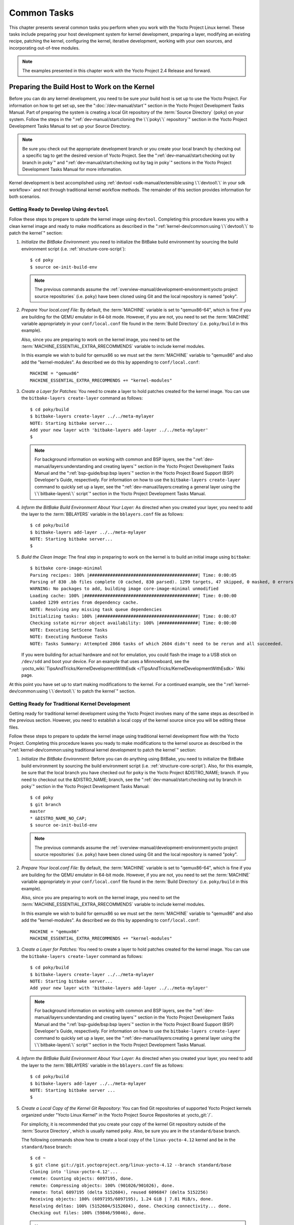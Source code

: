 .. SPDX-License-Identifier: CC-BY-SA-2.0-UK

************
Common Tasks
************

This chapter presents several common tasks you perform when you work
with the Yocto Project Linux kernel. These tasks include preparing your
host development system for kernel development, preparing a layer,
modifying an existing recipe, patching the kernel, configuring the
kernel, iterative development, working with your own sources, and
incorporating out-of-tree modules.

.. note::

   The examples presented in this chapter work with the Yocto Project
   2.4 Release and forward.

Preparing the Build Host to Work on the Kernel
==============================================

Before you can do any kernel development, you need to be sure your build
host is set up to use the Yocto Project. For information on how to get
set up, see the ":doc:`/dev-manual/start`" section in
the Yocto Project Development Tasks Manual. Part of preparing the system
is creating a local Git repository of the
:term:`Source Directory` (``poky``) on your system. Follow the steps in the
":ref:`dev-manual/start:cloning the \`\`poky\`\` repository`"
section in the Yocto Project Development Tasks Manual to set up your
Source Directory.

.. note::

   Be sure you check out the appropriate development branch or you
   create your local branch by checking out a specific tag to get the
   desired version of Yocto Project. See the
   ":ref:`dev-manual/start:checking out by branch in poky`" and
   ":ref:`dev-manual/start:checking out by tag in poky`"
   sections in the Yocto Project Development Tasks Manual for more information.

Kernel development is best accomplished using
:ref:`devtool <sdk-manual/extensible:using \`\`devtool\`\` in your sdk workflow>`
and not through traditional kernel workflow methods. The remainder of
this section provides information for both scenarios.

Getting Ready to Develop Using ``devtool``
------------------------------------------

Follow these steps to prepare to update the kernel image using
``devtool``. Completing this procedure leaves you with a clean kernel
image and ready to make modifications as described in the
":ref:`kernel-dev/common:using \`\`devtool\`\` to patch the kernel`"
section:

#. *Initialize the BitBake Environment:*
   you need to initialize the BitBake build environment by sourcing
   the build environment script (i.e. :ref:`structure-core-script`)::

      $ cd poky
      $ source oe-init-build-env

   .. note::

      The previous commands assume the
      :ref:`overview-manual/development-environment:yocto project source repositories`
      (i.e. ``poky``) have been cloned using Git and the local repository is named
      "poky".

#. *Prepare Your local.conf File:* By default, the :term:`MACHINE` variable
   is set to "qemux86-64", which is fine if you are building for the QEMU
   emulator in 64-bit mode. However, if you are not, you need to set the
   :term:`MACHINE` variable appropriately in your ``conf/local.conf`` file
   found in the :term:`Build Directory` (i.e.  ``poky/build`` in this example).

   Also, since you are preparing to work on the kernel image, you need
   to set the :term:`MACHINE_ESSENTIAL_EXTRA_RRECOMMENDS` variable to include
   kernel modules.

   In this example we wish to build for qemux86 so we must set the
   :term:`MACHINE` variable to "qemux86" and also add the "kernel-modules".
   As described we do this by appending to ``conf/local.conf``::

      MACHINE = "qemux86"
      MACHINE_ESSENTIAL_EXTRA_RRECOMMENDS += "kernel-modules"

#. *Create a Layer for Patches:* You need to create a layer to hold
   patches created for the kernel image. You can use the
   ``bitbake-layers create-layer`` command as follows::

      $ cd poky/build
      $ bitbake-layers create-layer ../../meta-mylayer
      NOTE: Starting bitbake server...
      Add your new layer with 'bitbake-layers add-layer ../../meta-mylayer'
      $

   .. note::

      For background information on working with common and BSP layers,
      see the
      ":ref:`dev-manual/layers:understanding and creating layers`"
      section in the Yocto Project Development Tasks Manual and the
      ":ref:`bsp-guide/bsp:bsp layers`" section in the Yocto Project Board
      Support (BSP) Developer's Guide, respectively. For information on how to
      use the ``bitbake-layers create-layer`` command to quickly set up a layer,
      see the
      ":ref:`dev-manual/layers:creating a general layer using the \`\`bitbake-layers\`\` script`"
      section in the Yocto Project Development Tasks Manual.

#. *Inform the BitBake Build Environment About Your Layer:* As directed
   when you created your layer, you need to add the layer to the
   :term:`BBLAYERS` variable in the
   ``bblayers.conf`` file as follows::

      $ cd poky/build
      $ bitbake-layers add-layer ../../meta-mylayer
      NOTE: Starting bitbake server...
      $

#. *Build the Clean Image:* The final step in preparing to work on the
   kernel is to build an initial image using ``bitbake``::

      $ bitbake core-image-minimal
      Parsing recipes: 100% |##########################################| Time: 0:00:05
      Parsing of 830 .bb files complete (0 cached, 830 parsed). 1299 targets, 47 skipped, 0 masked, 0 errors.
      WARNING: No packages to add, building image core-image-minimal unmodified
      Loading cache: 100% |############################################| Time: 0:00:00
      Loaded 1299 entries from dependency cache.
      NOTE: Resolving any missing task queue dependencies
      Initializing tasks: 100% |#######################################| Time: 0:00:07
      Checking sstate mirror object availability: 100% |###############| Time: 0:00:00
      NOTE: Executing SetScene Tasks
      NOTE: Executing RunQueue Tasks
      NOTE: Tasks Summary: Attempted 2866 tasks of which 2604 didn't need to be rerun and all succeeded.

   If you were
   building for actual hardware and not for emulation, you could flash
   the image to a USB stick on ``/dev/sdd`` and boot your device. For an
   example that uses a Minnowboard, see the
   :yocto_wiki:`TipsAndTricks/KernelDevelopmentWithEsdk </TipsAndTricks/KernelDevelopmentWithEsdk>`
   Wiki page.

At this point you have set up to start making modifications to the
kernel. For a continued example, see the
":ref:`kernel-dev/common:using \`\`devtool\`\` to patch the kernel`"
section.

Getting Ready for Traditional Kernel Development
------------------------------------------------

Getting ready for traditional kernel development using the Yocto Project
involves many of the same steps as described in the previous section.
However, you need to establish a local copy of the kernel source since
you will be editing these files.

Follow these steps to prepare to update the kernel image using
traditional kernel development flow with the Yocto Project. Completing
this procedure leaves you ready to make modifications to the kernel
source as described in the ":ref:`kernel-dev/common:using traditional kernel development to patch the kernel`"
section:

#. *Initialize the BitBake Environment:* Before you can do anything
   using BitBake, you need to initialize the BitBake build environment
   by sourcing the build environment script (i.e.
   :ref:`structure-core-script`).
   Also, for this example, be sure that the local branch you have
   checked out for ``poky`` is the Yocto Project &DISTRO_NAME; branch. If
   you need to checkout out the &DISTRO_NAME; branch, see the
   ":ref:`dev-manual/start:checking out by branch in poky`"
   section in the Yocto Project Development Tasks Manual::

      $ cd poky
      $ git branch
      master
      * &DISTRO_NAME_NO_CAP;
      $ source oe-init-build-env

   .. note::

      The previous commands assume the
      :ref:`overview-manual/development-environment:yocto project source repositories`
      (i.e. ``poky``) have been cloned using Git and the local repository is named
      "poky".

#. *Prepare Your local.conf File:* By default, the :term:`MACHINE` variable is
   set to "qemux86-64", which is fine if you are building for the QEMU emulator
   in 64-bit mode. However, if you are not, you need to set the :term:`MACHINE`
   variable appropriately in your ``conf/local.conf`` file found in the
   :term:`Build Directory` (i.e.  ``poky/build`` in this example).

   Also, since you are preparing to work on the kernel image, you need
   to set the
   :term:`MACHINE_ESSENTIAL_EXTRA_RRECOMMENDS`
   variable to include kernel modules.

   In this example we wish to build for qemux86 so we must set the
   :term:`MACHINE` variable to "qemux86" and also add the "kernel-modules".
   As described we do this by appending to ``conf/local.conf``::

      MACHINE = "qemux86"
      MACHINE_ESSENTIAL_EXTRA_RRECOMMENDS += "kernel-modules"

#. *Create a Layer for Patches:* You need to create a layer to hold
   patches created for the kernel image. You can use the
   ``bitbake-layers create-layer`` command as follows::

      $ cd poky/build
      $ bitbake-layers create-layer ../../meta-mylayer
      NOTE: Starting bitbake server...
      Add your new layer with 'bitbake-layers add-layer ../../meta-mylayer'

   .. note::

      For background information on working with common and BSP layers,
      see the
      ":ref:`dev-manual/layers:understanding and creating layers`"
      section in the Yocto Project Development Tasks Manual and the
      ":ref:`bsp-guide/bsp:bsp layers`" section in the Yocto Project Board
      Support (BSP) Developer's Guide, respectively. For information on how to
      use the ``bitbake-layers create-layer`` command to quickly set up a layer,
      see the
      ":ref:`dev-manual/layers:creating a general layer using the \`\`bitbake-layers\`\` script`"
      section in the Yocto Project Development Tasks Manual.

#. *Inform the BitBake Build Environment About Your Layer:* As directed
   when you created your layer, you need to add the layer to the
   :term:`BBLAYERS` variable in the
   ``bblayers.conf`` file as follows::

      $ cd poky/build
      $ bitbake-layers add-layer ../../meta-mylayer
      NOTE: Starting bitbake server ...
      $

#. *Create a Local Copy of the Kernel Git Repository:* You can find Git
   repositories of supported Yocto Project kernels organized under
   "Yocto Linux Kernel" in the Yocto Project Source Repositories at
   :yocto_git:`/`.

   For simplicity, it is recommended that you create your copy of the
   kernel Git repository outside of the
   :term:`Source Directory`, which is
   usually named ``poky``. Also, be sure you are in the
   ``standard/base`` branch.

   The following commands show how to create a local copy of the
   ``linux-yocto-4.12`` kernel and be in the ``standard/base`` branch::

      $ cd ~
      $ git clone git://git.yoctoproject.org/linux-yocto-4.12 --branch standard/base
      Cloning into 'linux-yocto-4.12'...
      remote: Counting objects: 6097195, done.
      remote: Compressing objects: 100% (901026/901026), done.
      remote: Total 6097195 (delta 5152604), reused 6096847 (delta 5152256)
      Receiving objects: 100% (6097195/6097195), 1.24 GiB | 7.81 MiB/s, done.
      Resolving deltas: 100% (5152604/5152604), done. Checking connectivity... done.
      Checking out files: 100% (59846/59846), done.

   .. note::

      The ``linux-yocto-4.12`` kernel can be used with the Yocto Project 2.4
      release and forward.
      You cannot use the ``linux-yocto-4.12`` kernel with releases prior to
      Yocto Project 2.4.

#. *Create a Local Copy of the Kernel Cache Git Repository:* For
   simplicity, it is recommended that you create your copy of the kernel
   cache Git repository outside of the
   :term:`Source Directory`, which is
   usually named ``poky``. Also, for this example, be sure you are in
   the ``yocto-4.12`` branch.

   The following commands show how to create a local copy of the
   ``yocto-kernel-cache`` and switch to the ``yocto-4.12`` branch::

      $ cd ~
      $ git clone git://git.yoctoproject.org/yocto-kernel-cache --branch yocto-4.12
      Cloning into 'yocto-kernel-cache'...
      remote: Counting objects: 22639, done.
      remote: Compressing objects: 100% (9761/9761), done.
      remote: Total 22639 (delta 12400), reused 22586 (delta 12347)
      Receiving objects: 100% (22639/22639), 22.34 MiB | 6.27 MiB/s, done.
      Resolving deltas: 100% (12400/12400), done.
      Checking connectivity... done.

At this point, you are ready to start making modifications to the kernel
using traditional kernel development steps. For a continued example, see
the ":ref:`kernel-dev/common:using traditional kernel development to patch the kernel`"
section.

Creating and Preparing a Layer
==============================

If you are going to be modifying kernel recipes, it is recommended that
you create and prepare your own layer in which to do your work. Your
layer contains its own :term:`BitBake`
append files (``.bbappend``) and provides a convenient mechanism to
create your own recipe files (``.bb``) as well as store and use kernel
patch files. For background information on working with layers, see the
":ref:`dev-manual/layers:understanding and creating layers`"
section in the Yocto Project Development Tasks Manual.

.. note::

   The Yocto Project comes with many tools that simplify tasks you need
   to perform. One such tool is the ``bitbake-layers create-layer``
   command, which simplifies creating a new layer. See the
   ":ref:`dev-manual/layers:creating a general layer using the \`\`bitbake-layers\`\` script`"
   section in the Yocto Project Development Tasks Manual for
   information on how to use this script to quick set up a new layer.

To better understand the layer you create for kernel development, the
following section describes how to create a layer without the aid of
tools. These steps assume creation of a layer named ``mylayer`` in your
home directory:

#. *Create Structure*: Create the layer's structure::

      $ mkdir meta-mylayer
      $ mkdir meta-mylayer/conf
      $ mkdir meta-mylayer/recipes-kernel
      $ mkdir meta-mylayer/recipes-kernel/linux
      $ mkdir meta-mylayer/recipes-kernel/linux/linux-yocto

   The ``conf`` directory holds your configuration files, while the
   ``recipes-kernel`` directory holds your append file and eventual
   patch files.

#. *Create the Layer Configuration File*: Move to the
   ``meta-mylayer/conf`` directory and create the ``layer.conf`` file as
   follows::

      # We have a conf and classes directory, add to BBPATH
      BBPATH .= ":${LAYERDIR}"

      # We have recipes-* directories, add to BBFILES
      BBFILES += "${LAYERDIR}/recipes-*/*/*.bb \
                  ${LAYERDIR}/recipes-*/*/*.bbappend"

      BBFILE_COLLECTIONS += "mylayer"
      BBFILE_PATTERN_mylayer = "^${LAYERDIR}/"
      BBFILE_PRIORITY_mylayer = "5"

   Notice ``mylayer`` as part of the last three statements.

#. *Create the Kernel Recipe Append File*: Move to the
   ``meta-mylayer/recipes-kernel/linux`` directory and create the
   kernel's append file. This example uses the ``linux-yocto-4.12``
   kernel. Thus, the name of the append file is
   ``linux-yocto_4.12.bbappend``::

      FILESEXTRAPATHS:prepend := "${THISDIR}/${PN}:"

      SRC_URI += "file://patch-file-one.patch"
      SRC_URI += "file://patch-file-two.patch"
      SRC_URI += "file://patch-file-three.patch"

   The :term:`FILESEXTRAPATHS` and :term:`SRC_URI` statements
   enable the OpenEmbedded build system to find patch files. For more
   information on using append files, see the
   ":ref:`dev-manual/layers:appending other layers metadata with your layer`"
   section in the Yocto Project Development Tasks Manual.

Modifying an Existing Recipe
============================

In many cases, you can customize an existing linux-yocto recipe to meet
the needs of your project. Each release of the Yocto Project provides a
few Linux kernel recipes from which you can choose. These are located in
the :term:`Source Directory` in
``meta/recipes-kernel/linux``.

Modifying an existing recipe can consist of the following:

- :ref:`kernel-dev/common:creating the append file`

- :ref:`kernel-dev/common:applying patches`

- :ref:`kernel-dev/common:changing the configuration`

Before modifying an existing recipe, be sure that you have created a
minimal, custom layer from which you can work. See the
":ref:`kernel-dev/common:creating and preparing a layer`" section for
information.

Creating the Append File
------------------------

You create this file in your custom layer. You also name it accordingly
based on the linux-yocto recipe you are using. For example, if you are
modifying the ``meta/recipes-kernel/linux/linux-yocto_4.12.bb`` recipe,
the append file will typically be located as follows within your custom
layer:

.. code-block:: none

   your-layer/recipes-kernel/linux/linux-yocto_4.12.bbappend

The append file should initially extend the
:term:`FILESPATH` search path by
prepending the directory that contains your files to the
:term:`FILESEXTRAPATHS`
variable as follows::

   FILESEXTRAPATHS:prepend := "${THISDIR}/${PN}:"

The path ``${``\ :term:`THISDIR`\ ``}/${``\ :term:`PN`\ ``}``
expands to "linux-yocto" in the current directory for this example. If
you add any new files that modify the kernel recipe and you have
extended :term:`FILESPATH` as described above, you must place the files in
your layer in the following area::

   your-layer/recipes-kernel/linux/linux-yocto/

.. note::

   If you are working on a new machine Board Support Package (BSP), be
   sure to refer to the :doc:`/bsp-guide/index`.

As an example, consider the following append file used by the BSPs in
``meta-yocto-bsp``:

.. code-block:: none

   meta-yocto-bsp/recipes-kernel/linux/linux-yocto_4.12.bbappend

Here are the contents of this file. Be aware that the actual commit ID
strings in this example listing might be different than the actual
strings in the file from the ``meta-yocto-bsp`` layer upstream::

   KBRANCH:genericx86  = "standard/base"
   KBRANCH:genericx86-64  = "standard/base"

   KMACHINE:genericx86 ?= "common-pc"
   KMACHINE:genericx86-64 ?= "common-pc-64"
   KBRANCH:edgerouter = "standard/edgerouter"
   KBRANCH:beaglebone = "standard/beaglebone"

   SRCREV_machine:genericx86    ?= "d09f2ce584d60ecb7890550c22a80c48b83c2e19"
   SRCREV_machine:genericx86-64 ?= "d09f2ce584d60ecb7890550c22a80c48b83c2e19"
   SRCREV_machine:edgerouter ?= "b5c8cfda2dfe296410d51e131289fb09c69e1e7d"
   SRCREV_machine:beaglebone ?= "b5c8cfda2dfe296410d51e131289fb09c69e1e7d"


   COMPATIBLE_MACHINE:genericx86 = "genericx86"
   COMPATIBLE_MACHINE:genericx86-64 = "genericx86-64"
   COMPATIBLE_MACHINE:edgerouter = "edgerouter"
   COMPATIBLE_MACHINE:beaglebone = "beaglebone"

   LINUX_VERSION:genericx86 = "4.12.7"
   LINUX_VERSION:genericx86-64 = "4.12.7"
   LINUX_VERSION:edgerouter = "4.12.10"
   LINUX_VERSION:beaglebone = "4.12.10"

This append file
contains statements used to support several BSPs that ship with the
Yocto Project. The file defines machines using the
:term:`COMPATIBLE_MACHINE`
variable and uses the
:term:`KMACHINE` variable to ensure
the machine name used by the OpenEmbedded build system maps to the
machine name used by the Linux Yocto kernel. The file also uses the
optional :term:`KBRANCH` variable to
ensure the build process uses the appropriate kernel branch.

Although this particular example does not use it, the
:term:`KERNEL_FEATURES`
variable could be used to enable features specific to the kernel. The
append file points to specific commits in the
:term:`Source Directory` Git repository and
the ``meta`` Git repository branches to identify the exact kernel needed
to build the BSP.

One thing missing in this particular BSP, which you will typically need
when developing a BSP, is the kernel configuration file (``.config``)
for your BSP. When developing a BSP, you probably have a kernel
configuration file or a set of kernel configuration files that, when
taken together, define the kernel configuration for your BSP. You can
accomplish this definition by putting the configurations in a file or a
set of files inside a directory located at the same level as your
kernel's append file and having the same name as the kernel's main
recipe file. With all these conditions met, simply reference those files
in the :term:`SRC_URI` statement in
the append file.

For example, suppose you had some configuration options in a file called
``network_configs.cfg``. You can place that file inside a directory
named ``linux-yocto`` and then add a :term:`SRC_URI` statement such as the
following to the append file. When the OpenEmbedded build system builds
the kernel, the configuration options are picked up and applied::

   SRC_URI += "file://network_configs.cfg"

To group related configurations into multiple files, you perform a
similar procedure. Here is an example that groups separate
configurations specifically for Ethernet and graphics into their own
files and adds the configurations by using a :term:`SRC_URI` statement like
the following in your append file::

   SRC_URI += "file://myconfig.cfg \
               file://eth.cfg \
               file://gfx.cfg"

Another variable you can use in your kernel recipe append file is the
:term:`FILESEXTRAPATHS`
variable. When you use this statement, you are extending the locations
used by the OpenEmbedded system to look for files and patches as the
recipe is processed.

.. note::

   There are other ways of grouping and defining configuration
   options. For example, if you are working with a local clone of the
   kernel repository, you could checkout the kernel's ``meta`` branch,
   make your changes, and then push the changes to the local bare clone
   of the kernel. The result is that you directly add configuration
   options to the ``meta`` branch for your BSP. The configuration
   options will likely end up in that location anyway if the BSP gets
   added to the Yocto Project.

   In general, however, the Yocto Project maintainers take care of
   moving the :term:`SRC_URI`-specified configuration options to the
   kernel's ``meta`` branch. Not only is it easier for BSP developers
   not to have to put those configurations in the branch,
   but having the maintainers do it allows them to apply 'global'
   knowledge about the kinds of common configuration options multiple
   BSPs in the tree are typically using. This allows for promotion of
   common configurations into common features.

Applying Patches
----------------

If you have a single patch or a small series of patches that you want to
apply to the Linux kernel source, you can do so just as you would with
any other recipe. You first copy the patches to the path added to
:term:`FILESEXTRAPATHS` in
your ``.bbappend`` file as described in the previous section, and then
reference them in :term:`SRC_URI`
statements.

For example, you can apply a three-patch series by adding the following
lines to your linux-yocto ``.bbappend`` file in your layer::

   SRC_URI += "file://0001-first-change.patch"
   SRC_URI += "file://0002-second-change.patch"
   SRC_URI += "file://0003-third-change.patch"

The next time you run BitBake to build
the Linux kernel, BitBake detects the change in the recipe and fetches
and applies the patches before building the kernel.

For a detailed example showing how to patch the kernel using
``devtool``, see the
":ref:`kernel-dev/common:using \`\`devtool\`\` to patch the kernel`"
and
":ref:`kernel-dev/common:using traditional kernel development to patch the kernel`"
sections.

Changing the Configuration
--------------------------

You can make wholesale or incremental changes to the final ``.config``
file used for the eventual Linux kernel configuration by including a
``defconfig`` file and by specifying configuration fragments in the
:term:`SRC_URI` to be applied to that
file.

If you have a complete, working Linux kernel ``.config`` file you want
to use for the configuration, as before, copy that file to the
appropriate ``${PN}`` directory in your layer's ``recipes-kernel/linux``
directory, and rename the copied file to "defconfig". Then, add the
following lines to the linux-yocto ``.bbappend`` file in your layer::

   FILESEXTRAPATHS:prepend := "${THISDIR}/${PN}:"
   SRC_URI += "file://defconfig"

The :term:`SRC_URI` tells the build system how to search
for the file, while the
:term:`FILESEXTRAPATHS`
extends the :term:`FILESPATH`
variable (search directories) to include the ``${PN}`` directory you
created to hold the configuration changes.

You can also use a regular ``defconfig`` file, as generated by the
:ref:`ref-tasks-savedefconfig`
task instead of a complete ``.config`` file. This only specifies the
non-default configuration values.  You need to additionally set
:term:`KCONFIG_MODE`
in the linux-yocto ``.bbappend`` file in your layer::

   KCONFIG_MODE = "alldefconfig"

.. note::

   The build system applies the configurations from the ``defconfig``
   file before applying any subsequent configuration fragments. The
   final kernel configuration is a combination of the configurations in
   the ``defconfig`` file and any configuration fragments you provide. You need
   to realize that if you have any configuration fragments, the build system
   applies these on top of and after applying the existing ``defconfig`` file
   configurations.

Generally speaking, the preferred approach is to determine the
incremental change you want to make and add that as a configuration
fragment. For example, if you want to add support for a basic serial
console, create a file named ``8250.cfg`` in the ``${PN}`` directory
with the following content (without indentation)::

   CONFIG_SERIAL_8250=y
   CONFIG_SERIAL_8250_CONSOLE=y
   CONFIG_SERIAL_8250_PCI=y
   CONFIG_SERIAL_8250_NR_UARTS=4
   CONFIG_SERIAL_8250_RUNTIME_UARTS=4
   CONFIG_SERIAL_CORE=y
   CONFIG_SERIAL_CORE_CONSOLE=y

Next, include this
configuration fragment and extend the :term:`FILESPATH` variable in your
``.bbappend`` file::

   FILESEXTRAPATHS:prepend := "${THISDIR}/${PN}:"
   SRC_URI += "file://8250.cfg"

The next time you run BitBake to build the
Linux kernel, BitBake detects the change in the recipe and fetches and
applies the new configuration before building the kernel.

For a detailed example showing how to configure the kernel, see the
":ref:`kernel-dev/common:configuring the kernel`" section.

Using an "In-Tree"  ``defconfig`` File
--------------------------------------

It might be desirable to have kernel configuration fragment support
through a ``defconfig`` file that is pulled from the kernel source tree
for the configured machine. By default, the OpenEmbedded build system
looks for ``defconfig`` files in the layer used for Metadata, which is
"out-of-tree", and then configures them using the following::

   SRC_URI += "file://defconfig"

If you do not want to maintain copies of
``defconfig`` files in your layer but would rather allow users to use
the default configuration from the kernel tree and still be able to add
configuration fragments to the
:term:`SRC_URI` through, for example,
append files, you can direct the OpenEmbedded build system to use a
``defconfig`` file that is "in-tree".

To specify an "in-tree" ``defconfig`` file, use the following statement
form::

   KBUILD_DEFCONFIG:<machine> ?= "defconfig_file"

Here is an example
that assigns the :term:`KBUILD_DEFCONFIG` variable based on "raspberrypi2"
and provides the path to the "in-tree" ``defconfig`` file to be used for
a Raspberry Pi 2, which is based on the Broadcom 2708/2709 chipset::

   KBUILD_DEFCONFIG:raspberrypi2 ?= "bcm2709_defconfig"

Aside from modifying your kernel recipe and providing your own
``defconfig`` file, you need to be sure no files or statements set
:term:`SRC_URI` to use a ``defconfig`` other than your "in-tree" file (e.g.
a kernel's ``linux-``\ `machine`\ ``.inc`` file). In other words, if the
build system detects a statement that identifies an "out-of-tree"
``defconfig`` file, that statement will override your
:term:`KBUILD_DEFCONFIG` variable.

See the
:term:`KBUILD_DEFCONFIG`
variable description for more information.

Using ``devtool`` to Patch the Kernel
=====================================

The steps in this procedure show you how you can patch the kernel using
``devtool``.

.. note::

   Before attempting this procedure, be sure you have performed the
   steps to get ready for updating the kernel as described in the
   ":ref:`kernel-dev/common:getting ready to develop using \`\`devtool\`\``"
   section.

Patching the kernel involves changing or adding configurations to an
existing kernel, changing or adding recipes to the kernel that are
needed to support specific hardware features, or even altering the
source code itself.

This example creates a simple patch by adding some QEMU emulator console
output at boot time through ``printk`` statements in the kernel's
``calibrate.c`` source code file. Applying the patch and booting the
modified image causes the added messages to appear on the emulator's
console. The example is a continuation of the setup procedure found in
the ":ref:`kernel-dev/common:getting ready to develop using \`\`devtool\`\``" Section.

#. *Check Out the Kernel Source Files:* First you must use ``devtool``
   to checkout the kernel source code in its workspace.

   .. note::

      See this step in the
      ":ref:`kernel-dev/common:getting ready to develop using \`\`devtool\`\``"
      section for more information.

   Use the following ``devtool`` command to check out the code::

      $ devtool modify linux-yocto

   .. note::

      During the checkout operation, there is a bug that could cause
      errors such as the following:

      .. code-block:: none

              ERROR: Taskhash mismatch 2c793438c2d9f8c3681fd5f7bc819efa versus
                     be3a89ce7c47178880ba7bf6293d7404 for
                     /path/to/esdk/layers/poky/meta/recipes-kernel/linux/linux-yocto_4.10.bb.do_unpack


      You can safely ignore these messages. The source code is correctly
      checked out.

#. *Edit the Source Files* Follow these steps to make some simple
   changes to the source files:

   #. *Change the working directory*: In the previous step, the output
      noted where you can find the source files (e.g.
      ``poky_sdk/workspace/sources/linux-yocto``). Change to where the
      kernel source code is before making your edits to the
      ``calibrate.c`` file::

         $ cd poky_sdk/workspace/sources/linux-yocto

   #. *Edit the source file*: Edit the ``init/calibrate.c`` file to have
      the following changes::

         void calibrate_delay(void)
         {
             unsigned long lpj;
             static bool printed;
             int this_cpu = smp_processor_id();

             printk("*************************************\n");
             printk("*                                   *\n");
             printk("*        HELLO YOCTO KERNEL         *\n");
             printk("*                                   *\n");
             printk("*************************************\n");

             if (per_cpu(cpu_loops_per_jiffy, this_cpu)) {
                   .
                   .
                   .

#. *Build the Updated Kernel Source:* To build the updated kernel
   source, use ``devtool``::

      $ devtool build linux-yocto

#. *Create the Image With the New Kernel:* Use the
   ``devtool build-image`` command to create a new image that has the
   new kernel::

      $ cd ~
      $ devtool build-image core-image-minimal

   .. note::

      If the image you originally created resulted in a Wic file, you
      can use an alternate method to create the new image with the
      updated kernel. For an example, see the steps in the
      :yocto_wiki:`TipsAndTricks/KernelDevelopmentWithEsdk </TipsAndTricks/KernelDevelopmentWithEsdk>`
      Wiki Page.

#. *Test the New Image:* For this example, you can run the new image
   using QEMU to verify your changes:

   #. *Boot the image*: Boot the modified image in the QEMU emulator
      using this command::

         $ runqemu qemux86

   #. *Verify the changes*: Log into the machine using ``root`` with no
      password and then use the following shell command to scroll
      through the console's boot output.

      .. code-block:: none

         # dmesg | less

      You should see
      the results of your ``printk`` statements as part of the output
      when you scroll down the console window.

#. *Stage and commit your changes*: Change
   your working directory to where you modified the ``calibrate.c`` file
   and use these Git commands to stage and commit your changes::

      $ cd poky_sdk/workspace/sources/linux-yocto
      $ git status
      $ git add init/calibrate.c
      $ git commit -m "calibrate: Add printk example"

#. *Export the Patches and Create an Append File:* To export your
   commits as patches and create a ``.bbappend`` file, use the following
   command. This example uses the previously established layer named ``meta-mylayer``::

      $ devtool finish linux-yocto ~/meta-mylayer

   .. note::

      See Step 3 of the
      ":ref:`kernel-dev/common:getting ready to develop using \`\`devtool\`\``"
      section for information on setting up this layer.

   Once the command
   finishes, the patches and the ``.bbappend`` file are located in the
   ``~/meta-mylayer/recipes-kernel/linux`` directory.

#. *Build the Image With Your Modified Kernel:* You can now build an
   image that includes your kernel patches. Execute the following
   command from your :term:`Build Directory` in the terminal
   set up to run BitBake::

      $ cd poky/build
      $ bitbake core-image-minimal

Using Traditional Kernel Development to Patch the Kernel
========================================================

The steps in this procedure show you how you can patch the kernel using
traditional kernel development (i.e. not using ``devtool``
as described in the
":ref:`kernel-dev/common:using \`\`devtool\`\` to patch the kernel`"
section).

.. note::

   Before attempting this procedure, be sure you have performed the
   steps to get ready for updating the kernel as described in the
   ":ref:`kernel-dev/common:getting ready for traditional kernel development`"
   section.

Patching the kernel involves changing or adding configurations to an
existing kernel, changing or adding recipes to the kernel that are
needed to support specific hardware features, or even altering the
source code itself.

The example in this section creates a simple patch by adding some QEMU
emulator console output at boot time through ``printk`` statements in
the kernel's ``calibrate.c`` source code file. Applying the patch and
booting the modified image causes the added messages to appear on the
emulator's console. The example is a continuation of the setup procedure
found in the
":ref:`kernel-dev/common:getting ready for traditional kernel development`"
Section.

#. *Edit the Source Files* Prior to this step, you should have used Git
   to create a local copy of the repository for your kernel. Assuming
   you created the repository as directed in the
   ":ref:`kernel-dev/common:getting ready for traditional kernel development`"
   section, use the following commands to edit the ``calibrate.c`` file:

   #. *Change the working directory*: You need to locate the source
      files in the local copy of the kernel Git repository. Change to
      where the kernel source code is before making your edits to the
      ``calibrate.c`` file::

         $ cd ~/linux-yocto-4.12/init

   #. *Edit the source file*: Edit the ``calibrate.c`` file to have the
      following changes::

         void calibrate_delay(void)
         {
             unsigned long lpj;
             static bool printed;
             int this_cpu = smp_processor_id();

             printk("*************************************\n");
             printk("*                                   *\n");
             printk("*        HELLO YOCTO KERNEL         *\n");
             printk("*                                   *\n");
             printk("*************************************\n");

             if (per_cpu(cpu_loops_per_jiffy, this_cpu)) {
                   .
                   .
                   .

#. *Stage and Commit Your Changes:* Use standard Git commands to stage
   and commit the changes you just made::

      $ git add calibrate.c
      $ git commit -m "calibrate.c - Added some printk statements"

   If you do not
   stage and commit your changes, the OpenEmbedded Build System will not
   pick up the changes.

#. *Update Your local.conf File to Point to Your Source Files:* In
   addition to your ``local.conf`` file specifying to use
   "kernel-modules" and the "qemux86" machine, it must also point to the
   updated kernel source files. Add
   :term:`SRC_URI` and
   :term:`SRCREV` statements similar
   to the following to your ``local.conf``::

      $ cd poky/build/conf

   Add the following to the ``local.conf``::

      SRC_URI:pn-linux-yocto = "git:///path-to/linux-yocto-4.12;protocol=file;name=machine;branch=standard/base; \
                                git:///path-to/yocto-kernel-cache;protocol=file;type=kmeta;name=meta;branch=yocto-4.12;destsuffix=${KMETA}"
      SRCREV_meta:qemux86 = "${AUTOREV}"
      SRCREV_machine:qemux86 = "${AUTOREV}"

   .. note::

      Be sure to replace `path-to`
      with the pathname to your local Git repositories. Also, you must
      be sure to specify the correct branch and machine types. For this
      example, the branch is ``standard/base`` and the machine is ``qemux86``.

#. *Build the Image:* With the source modified, your changes staged and
   committed, and the ``local.conf`` file pointing to the kernel files,
   you can now use BitBake to build the image::

      $ cd poky/build
      $ bitbake core-image-minimal

#. *Boot the image*: Boot the modified image in the QEMU emulator using
   this command. When prompted to login to the QEMU console, use "root"
   with no password::

      $ cd poky/build
      $ runqemu qemux86

#. *Look for Your Changes:* As QEMU booted, you might have seen your
   changes rapidly scroll by. If not, use these commands to see your
   changes:

   .. code-block:: none

      # dmesg | less

   You should see the results of your
   ``printk`` statements as part of the output when you scroll down the
   console window.

#. *Generate the Patch File:* Once you are sure that your patch works
   correctly, you can generate a ``*.patch`` file in the kernel source
   repository::

      $ cd ~/linux-yocto-4.12/init
      $ git format-patch -1
      0001-calibrate.c-Added-some-printk-statements.patch

#. *Move the Patch File to Your Layer:* In order for subsequent builds
   to pick up patches, you need to move the patch file you created in
   the previous step to your layer ``meta-mylayer``. For this example,
   the layer created earlier is located in your home directory as
   ``meta-mylayer``. When the layer was created using the
   ``yocto-create`` script, no additional hierarchy was created to
   support patches. Before moving the patch file, you need to add
   additional structure to your layer using the following commands::

      $ cd ~/meta-mylayer
      $ mkdir recipes-kernel
      $ mkdir recipes-kernel/linux
      $ mkdir recipes-kernel/linux/linux-yocto

   Once you have created this
   hierarchy in your layer, you can move the patch file using the
   following command::

      $ mv ~/linux-yocto-4.12/init/0001-calibrate.c-Added-some-printk-statements.patch ~/meta-mylayer/recipes-kernel/linux/linux-yocto

#. *Create the Append File:* Finally, you need to create the
   ``linux-yocto_4.12.bbappend`` file and insert statements that allow
   the OpenEmbedded build system to find the patch. The append file
   needs to be in your layer's ``recipes-kernel/linux`` directory and it
   must be named ``linux-yocto_4.12.bbappend`` and have the following
   contents::

      FILESEXTRAPATHS:prepend := "${THISDIR}/${PN}:"
      SRC_URI += "file://0001-calibrate.c-Added-some-printk-statements.patch"

   The :term:`FILESEXTRAPATHS` and :term:`SRC_URI` statements
   enable the OpenEmbedded build system to find the patch file.

   For more information on append files and patches, see the
   ":ref:`kernel-dev/common:creating the append file`" and
   ":ref:`kernel-dev/common:applying patches`" sections. You can also see the
   ":ref:`dev-manual/layers:appending other layers metadata with your layer`"
   section in the Yocto Project Development Tasks Manual.

   .. note::

      To build ``core-image-minimal`` again and see the effects of your patch,
      you can essentially eliminate the temporary source files saved in
      ``poky/build/tmp/work/...`` and residual effects of the build by entering
      the following sequence of commands::

              $ cd poky/build
              $ bitbake -c cleanall yocto-linux
              $ bitbake core-image-minimal -c cleanall
              $ bitbake core-image-minimal
              $ runqemu qemux86


Configuring the Kernel
======================

Configuring the Yocto Project kernel consists of making sure the
``.config`` file has all the right information in it for the image you
are building. You can use the ``menuconfig`` tool and configuration
fragments to make sure your ``.config`` file is just how you need it.
You can also save known configurations in a ``defconfig`` file that the
build system can use for kernel configuration.

This section describes how to use ``menuconfig``, create and use
configuration fragments, and how to interactively modify your
``.config`` file to create the leanest kernel configuration file
possible.

For more information on kernel configuration, see the
":ref:`kernel-dev/common:changing the configuration`" section.

Using  ``menuconfig``
---------------------

The easiest way to define kernel configurations is to set them through
the ``menuconfig`` tool. This tool provides an interactive method with
which to set kernel configurations. For general information on
``menuconfig``, see :wikipedia:`Menuconfig`.

To use the ``menuconfig`` tool in the Yocto Project development
environment, you must do the following:

-  Because you launch ``menuconfig`` using BitBake, you must be sure to
   set up your environment by running the :ref:`structure-core-script` script
   found in the :term:`Build Directory`.

-  You must be sure of the state of your build's configuration in the
   :term:`Source Directory`.

-  Your build host must have the following two packages installed::

      libncurses5-dev
      libtinfo-dev

The following commands initialize the BitBake environment, run the
:ref:`ref-tasks-kernel_configme`
task, and launch ``menuconfig``. These commands assume the Source
Directory's top-level folder is ``poky``::

   $ cd poky
   $ source oe-init-build-env
   $ bitbake linux-yocto -c kernel_configme -f
   $ bitbake linux-yocto -c menuconfig

Once ``menuconfig`` comes up, its standard
interface allows you to interactively examine and configure all the
kernel configuration parameters. After making your changes, simply exit
the tool and save your changes to create an updated version of the
``.config`` configuration file.

.. note::

   You can use the entire ``.config`` file as the ``defconfig`` file. For
   information on ``defconfig`` files, see the
   ":ref:`kernel-dev/common:changing the configuration`",
   ":ref:`kernel-dev/common:using an "in-tree" \`\`defconfig\`\` file`",
   and ":ref:`kernel-dev/common:creating a \`\`defconfig\`\` file`"
   sections.

Consider an example that configures the "CONFIG_SMP" setting for the
``linux-yocto-4.12`` kernel.

.. note::

   The OpenEmbedded build system recognizes this kernel as ``linux-yocto``
   through Metadata (e.g. :term:`PREFERRED_VERSION`\ ``_linux-yocto ?= "12.4%"``).

Once ``menuconfig`` launches, use the interface to navigate through the
selections to find the configuration settings in which you are
interested. For this example, you deselect "CONFIG_SMP" by clearing the
"Symmetric Multi-Processing Support" option. Using the interface, you
can find the option under "Processor Type and Features". To deselect
"CONFIG_SMP", use the arrow keys to highlight "Symmetric
Multi-Processing Support" and enter "N" to clear the asterisk. When you
are finished, exit out and save the change.

Saving the selections updates the ``.config`` configuration file. This is the
file that the OpenEmbedded build system uses to configure the kernel during
the build. You can find and examine this file in the :term:`Build Directory`
in ``tmp/work/``. The actual ``.config`` is located in the
area where the specific kernel is built. For example, if you were
building a Linux Yocto kernel based on the ``linux-yocto-4.12`` kernel
and you were building a QEMU image targeted for ``x86`` architecture,
the ``.config`` file would be:

.. code-block:: none

   poky/build/tmp/work/qemux86-poky-linux/linux-yocto/4.12.12+gitAUTOINC+eda4d18...
   ...967-r0/linux-qemux86-standard-build/.config

.. note::

   The previous example directory is artificially split and many of the
   characters in the actual filename are omitted in order to make it
   more readable. Also, depending on the kernel you are using, the exact
   pathname might differ.

Within the ``.config`` file, you can see the kernel settings. For
example, the following entry shows that symmetric multi-processor
support is not set::

   # CONFIG_SMP is not set

A good method to isolate changed configurations is to use a combination
of the ``menuconfig`` tool and simple shell commands. Before changing
configurations with ``menuconfig``, copy the existing ``.config`` and
rename it to something else, use ``menuconfig`` to make as many changes
as you want and save them, then compare the renamed configuration file
against the newly created file. You can use the resulting differences as
your base to create configuration fragments to permanently save in your
kernel layer.

.. note::

   Be sure to make a copy of the ``.config`` file and do not just rename it.
   The build system needs an existing ``.config`` file from which to work.

Creating a  ``defconfig`` File
------------------------------

A ``defconfig`` file in the context of the Yocto Project is often a
``.config`` file that is copied from a build or a ``defconfig`` taken
from the kernel tree and moved into recipe space. You can use a
``defconfig`` file to retain a known set of kernel configurations from
which the OpenEmbedded build system can draw to create the final
``.config`` file.

.. note::

   Out-of-the-box, the Yocto Project never ships a ``defconfig`` or ``.config``
   file. The OpenEmbedded build system creates the final ``.config`` file used
   to configure the kernel.

To create a ``defconfig``, start with a complete, working Linux kernel
``.config`` file. Copy that file to the appropriate
``${``\ :term:`PN`\ ``}`` directory in
your layer's ``recipes-kernel/linux`` directory, and rename the copied
file to "defconfig" (e.g.
``~/meta-mylayer/recipes-kernel/linux/linux-yocto/defconfig``). Then,
add the following lines to the linux-yocto ``.bbappend`` file in your
layer::

   FILESEXTRAPATHS:prepend := "${THISDIR}/${PN}:"
   SRC_URI += "file://defconfig"

The :term:`SRC_URI` tells the build system how to search for the file, while the
:term:`FILESEXTRAPATHS` extends the :term:`FILESPATH`
variable (search directories) to include the ``${PN}`` directory you
created to hold the configuration changes.

.. note::

   The build system applies the configurations from the ``defconfig``
   file before applying any subsequent configuration fragments. The
   final kernel configuration is a combination of the configurations in
   the ``defconfig`` file and any configuration fragments you provide. You need
   to realize that if you have any configuration fragments, the build system
   applies these on top of and after applying the existing ``defconfig`` file
   configurations.

For more information on configuring the kernel, see the
":ref:`kernel-dev/common:changing the configuration`" section.

Creating Configuration Fragments
--------------------------------

Configuration fragments are simply kernel options that appear in a file
placed where the OpenEmbedded build system can find and apply them. The
build system applies configuration fragments after applying
configurations from a ``defconfig`` file. Thus, the final kernel
configuration is a combination of the configurations in the
``defconfig`` file and then any configuration fragments you provide. The
build system applies fragments on top of and after applying the existing
defconfig file configurations.

Syntactically, the configuration statement is identical to what would
appear in the ``.config`` file, which is in the :term:`Build Directory`.

.. note::

   For more information about where the ``.config`` file is located, see the
   example in the
   ":ref:`kernel-dev/common:using \`\`menuconfig\`\``"
   section.

It is simple to create a configuration fragment. One method is to use
shell commands. For example, issuing the following from the shell
creates a configuration fragment file named ``my_smp.cfg`` that enables
multi-processor support within the kernel::

   $ echo "CONFIG_SMP=y" >> my_smp.cfg

.. note::

   All configuration fragment files must use the ``.cfg`` extension in order
   for the OpenEmbedded build system to recognize them as a configuration
   fragment.

Another method is to create a configuration fragment using the
differences between two configuration files: one previously created and
saved, and one freshly created using the ``menuconfig`` tool.

To create a configuration fragment using this method, follow these
steps:

#. *Complete a Build Through Kernel Configuration:* Complete a build at
   least through the kernel configuration task as follows::

      $ bitbake linux-yocto -c kernel_configme -f

   This step ensures that you create a
   ``.config`` file from a known state. Because there are situations where
   your build state might become unknown, it is best to run this task
   prior to starting ``menuconfig``.

#. *Launch menuconfig:* Run the ``menuconfig`` command::

      $ bitbake linux-yocto -c menuconfig

#. *Create the Configuration Fragment:* Run the ``diffconfig`` command
   to prepare a configuration fragment. The resulting file
   ``fragment.cfg`` is placed in the
   ``${``\ :term:`WORKDIR`\ ``}``
   directory::

      $ bitbake linux-yocto -c diffconfig

The ``diffconfig`` command creates a file that is a list of Linux kernel
``CONFIG_`` assignments. See the
":ref:`kernel-dev/common:changing the configuration`" section for additional
information on how to use the output as a configuration fragment.

.. note::

   You can also use this method to create configuration fragments for a
   BSP. See the ":ref:`kernel-dev/advanced:bsp descriptions`"
   section for more information.

Where do you put your configuration fragment files? You can place these
files in an area pointed to by
:term:`SRC_URI` as directed by your
``bblayers.conf`` file, which is located in your layer. The OpenEmbedded
build system picks up the configuration and adds it to the kernel's
configuration. For example, suppose you had a set of configuration
options in a file called ``myconfig.cfg``. If you put that file inside a
directory named ``linux-yocto`` that resides in the same directory as
the kernel's append file within your layer and then add the following
statements to the kernel's append file, those configuration options will
be picked up and applied when the kernel is built::

   FILESEXTRAPATHS:prepend := "${THISDIR}/${PN}:"
   SRC_URI += "file://myconfig.cfg"

As mentioned earlier, you can group related configurations into multiple
files and name them all in the :term:`SRC_URI` statement as well. For
example, you could group separate configurations specifically for
Ethernet and graphics into their own files and add those by using a
:term:`SRC_URI` statement like the following in your append file::

   SRC_URI += "file://myconfig.cfg \
               file://eth.cfg \
               file://gfx.cfg"

Validating Configuration
------------------------

You can use the
:ref:`ref-tasks-kernel_configcheck`
task to provide configuration validation::

   $ bitbake linux-yocto -c kernel_configcheck -f

Running this task produces warnings for when a
requested configuration does not appear in the final ``.config`` file or
when you override a policy configuration in a hardware configuration
fragment.

In order to run this task, you must have an existing ``.config`` file.
See the ":ref:`kernel-dev/common:using \`\`menuconfig\`\``" section for
information on how to create a configuration file.

Following is sample output from the :ref:`ref-tasks-kernel_configcheck` task:

.. code-block:: none

   Loading cache: 100% |########################################################| Time: 0:00:00
   Loaded 1275 entries from dependency cache.
   NOTE: Resolving any missing task queue dependencies

   Build Configuration:
       .
       .
       .

   NOTE: Executing SetScene Tasks
   NOTE: Executing RunQueue Tasks
   WARNING: linux-yocto-4.12.12+gitAUTOINC+eda4d18ce4_16de014967-r0 do_kernel_configcheck:
       [kernel config]: specified values did not make it into the kernel's final configuration:

   ---------- CONFIG_X86_TSC -----------------
   Config: CONFIG_X86_TSC
   From: /home/scottrif/poky/build/tmp/work-shared/qemux86/kernel-source/.kernel-meta/configs/standard/bsp/common-pc/common-pc-cpu.cfg
   Requested value:  CONFIG_X86_TSC=y
   Actual value:


   ---------- CONFIG_X86_BIGSMP -----------------
   Config: CONFIG_X86_BIGSMP
   From: /home/scottrif/poky/build/tmp/work-shared/qemux86/kernel-source/.kernel-meta/configs/standard/cfg/smp.cfg
         /home/scottrif/poky/build/tmp/work-shared/qemux86/kernel-source/.kernel-meta/configs/standard/defconfig
   Requested value:  # CONFIG_X86_BIGSMP is not set
   Actual value:


   ---------- CONFIG_NR_CPUS -----------------
   Config: CONFIG_NR_CPUS
   From: /home/scottrif/poky/build/tmp/work-shared/qemux86/kernel-source/.kernel-meta/configs/standard/cfg/smp.cfg
         /home/scottrif/poky/build/tmp/work-shared/qemux86/kernel-source/.kernel-meta/configs/standard/bsp/common-pc/common-pc.cfg
         /home/scottrif/poky/build/tmp/work-shared/qemux86/kernel-source/.kernel-meta/configs/standard/defconfig
   Requested value:  CONFIG_NR_CPUS=8
   Actual value:     CONFIG_NR_CPUS=1


   ---------- CONFIG_SCHED_SMT -----------------
   Config: CONFIG_SCHED_SMT
   From: /home/scottrif/poky/build/tmp/work-shared/qemux86/kernel-source/.kernel-meta/configs/standard/cfg/smp.cfg
         /home/scottrif/poky/build/tmp/work-shared/qemux86/kernel-source/.kernel-meta/configs/standard/defconfig
   Requested value:  CONFIG_SCHED_SMT=y
   Actual value:



   NOTE: Tasks Summary: Attempted 288 tasks of which 285 didn't need to be rerun and all succeeded.

   Summary: There were 3 WARNING messages shown.

.. note::

   The previous output example has artificial line breaks to make it
   more readable.

The output describes the various problems that you can encounter along
with where to find the offending configuration items. You can use the
information in the logs to adjust your configuration files and then
repeat the
:ref:`ref-tasks-kernel_configme`
and
:ref:`ref-tasks-kernel_configcheck`
tasks until they produce no warnings.

For more information on how to use the ``menuconfig`` tool, see the
:ref:`kernel-dev/common:using \`\`menuconfig\`\`` section.

Fine-Tuning the Kernel Configuration File
-----------------------------------------

You can make sure the ``.config`` file is as lean or efficient as
possible by reading the output of the kernel configuration fragment
audit, noting any issues, making changes to correct the issues, and then
repeating.

As part of the kernel build process, the :ref:`ref-tasks-kernel_configcheck` task
runs. This task validates the kernel configuration by checking the final
``.config`` file against the input files. During the check, the task
produces warning messages for the following issues:

-  Requested options that did not make the final ``.config`` file.

-  Configuration items that appear twice in the same configuration
   fragment.

-  Configuration items tagged as "required" that were overridden.

-  A board overrides a non-board specific option.

-  Listed options not valid for the kernel being processed. In other
   words, the option does not appear anywhere.

.. note::

   The :ref:`ref-tasks-kernel_configcheck` task can also optionally report if
   an option is overridden during processing.

For each output warning, a message points to the file that contains a
list of the options and a pointer to the configuration fragment that
defines them. Collectively, the files are the key to streamlining the
configuration.

To streamline the configuration, do the following:

#. *Use a Working Configuration:* Start with a full configuration that
   you know works. Be sure the configuration builds and boots
   successfully. Use this configuration file as your baseline.

#. *Run Configure and Check Tasks:* Separately run the
   :ref:`ref-tasks-kernel_configme` and :ref:`ref-tasks-kernel_configcheck` tasks::

      $ bitbake linux-yocto -c kernel_configme -f
      $ bitbake linux-yocto -c kernel_configcheck -f

#. *Process the Results:* Take the resulting list of files from the
   :ref:`ref-tasks-kernel_configcheck` task warnings and do the following:

   -  Drop values that are redefined in the fragment but do not change
      the final ``.config`` file.

   -  Analyze and potentially drop values from the ``.config`` file that
      override required configurations.

   -  Analyze and potentially remove non-board specific options.

   -  Remove repeated and invalid options.

#. *Re-Run Configure and Check Tasks:* After you have worked through the
   output of the kernel configuration audit, you can re-run the
   :ref:`ref-tasks-kernel_configme` and :ref:`ref-tasks-kernel_configcheck` tasks to see the
   results of your changes. If you have more issues, you can deal with
   them as described in the previous step.

Iteratively working through steps two through four eventually yields a
minimal, streamlined configuration file. Once you have the best
``.config``, you can build the Linux Yocto kernel.

Expanding Variables
===================

Sometimes it is helpful to determine what a variable expands to during a
build. You can examine the values of variables by examining the
output of the ``bitbake -e`` command. The output is long and is more
easily managed in a text file, which allows for easy searches::

   $ bitbake -e virtual/kernel > some_text_file

Within the text file, you can see
exactly how each variable is expanded and used by the OpenEmbedded build
system.

Working with a "Dirty" Kernel Version String
============================================

If you build a kernel image and the version string has a "+" or a
"-dirty" at the end, it means there are uncommitted modifications in the kernel's
source directory. Follow these steps to clean up the version string:

#. *Discover the Uncommitted Changes:* Go to the kernel's locally cloned
   Git repository (source directory) and use the following Git command
   to list the files that have been changed, added, or removed::

      $ git status

#. *Commit the Changes:* You should commit those changes to the kernel
   source tree regardless of whether or not you will save, export, or
   use the changes::

      $ git add
      $ git commit -s -a -m "getting rid of -dirty"

#. *Rebuild the Kernel Image:* Once you commit the changes, rebuild the
   kernel.

   Depending on your particular kernel development workflow, the
   commands you use to rebuild the kernel might differ. For information
   on building the kernel image when using ``devtool``, see the
   ":ref:`kernel-dev/common:using \`\`devtool\`\` to patch the kernel`"
   section. For
   information on building the kernel image when using BitBake, see the
   ":ref:`kernel-dev/common:using traditional kernel development to patch the kernel`"
   section.

Working With Your Own Sources
=============================

If you cannot work with one of the Linux kernel versions supported by
existing linux-yocto recipes, you can still make use of the Yocto
Project Linux kernel tooling by working with your own sources. When you
use your own sources, you will not be able to leverage the existing
kernel :term:`Metadata` and stabilization
work of the linux-yocto sources. However, you will be able to manage
your own Metadata in the same format as the linux-yocto sources.
Maintaining format compatibility facilitates converging with linux-yocto
on a future, mutually-supported kernel version.

To help you use your own sources, the Yocto Project provides a
linux-yocto custom recipe that uses ``kernel.org`` sources and
the Yocto Project Linux kernel tools for managing kernel Metadata.
You can find this recipe in the ``poky`` Git repository:
:yocto_git:`meta-skeleton/recipes-kernel/linux/linux-yocto-custom.bb
</poky/tree/meta-skeleton/recipes-kernel/linux/linux-yocto-custom.bb>`.

Here are some basic steps you can use to work with your own sources:

#. *Create a Copy of the Kernel Recipe:* Copy the
   ``linux-yocto-custom.bb`` recipe to your layer and give it a
   meaningful name. The name should include the version of the Yocto
   Linux kernel you are using (e.g. ``linux-yocto-myproject_4.12.bb``,
   where "4.12" is the base version of the Linux kernel with which you
   would be working).

#. *Create a Directory for Your Patches:* In the same directory inside
   your layer, create a matching directory to store your patches and
   configuration files (e.g. ``linux-yocto-myproject``).

#. *Ensure You Have Configurations:* Make sure you have either a
   ``defconfig`` file or configuration fragment files in your layer.
   When you use the ``linux-yocto-custom.bb`` recipe, you must specify a
   configuration. If you do not have a ``defconfig`` file, you can run
   the following::

      $ make defconfig

   After running the command, copy the
   resulting ``.config`` file to the ``files`` directory in your layer
   as "defconfig" and then add it to the
   :term:`SRC_URI` variable in the
   recipe.

   Running the ``make defconfig`` command results in the default
   configuration for your architecture as defined by your kernel.
   However, there is no guarantee that this configuration is valid for
   your use case, or that your board will even boot. This is
   particularly true for non-x86 architectures.

   To use non-x86 ``defconfig`` files, you need to be more specific and
   find one that matches your board (i.e. for arm, you look in
   ``arch/arm/configs`` and use the one that is the best starting point
   for your board).

#. *Edit the Recipe:* Edit the following variables in your recipe as
   appropriate for your project:

   -  :term:`SRC_URI`: The
      :term:`SRC_URI` should specify a Git repository that uses one of the
      supported Git fetcher protocols (i.e. ``file``, ``git``, ``http``,
      and so forth). The :term:`SRC_URI` variable should also specify either
      a ``defconfig`` file or some configuration fragment files. The
      skeleton recipe provides an example :term:`SRC_URI` as a syntax
      reference.

   -  :term:`LINUX_VERSION`:
      The Linux kernel version you are using (e.g. "4.12").

   -  :term:`LINUX_VERSION_EXTENSION`:
      The Linux kernel ``CONFIG_LOCALVERSION`` that is compiled into the
      resulting kernel and visible through the ``uname`` command.

   -  :term:`SRCREV`: The commit ID
      from which you want to build.

   -  :term:`PR`: Treat this variable the
      same as you would in any other recipe. Increment the variable to
      indicate to the OpenEmbedded build system that the recipe has
      changed.

   -  :term:`PV`: The default :term:`PV`
      assignment is typically adequate. It combines the
      :term:`LINUX_VERSION` with the Source Control Manager (SCM) revision
      as derived from the :term:`SRCPV`
      variable. The combined results are a string with the following
      form::

         3.19.11+git1+68a635bf8dfb64b02263c1ac80c948647cc76d5f_1+218bd8d2022b9852c60d32f0d770931e3cf343e2

      While lengthy, the extra verbosity in :term:`PV` helps ensure you are
      using the exact sources from which you intend to build.

   -  :term:`COMPATIBLE_MACHINE`:
      A list of the machines supported by your new recipe. This variable
      in the example recipe is set by default to a regular expression
      that matches only the empty string, "(^$)". This default setting
      triggers an explicit build failure. You must change it to match a
      list of the machines that your new recipe supports. For example,
      to support the ``qemux86`` and ``qemux86-64`` machines, use the
      following form::

         COMPATIBLE_MACHINE = "qemux86|qemux86-64"

#. *Customize Your Recipe as Needed:* Provide further customizations to
   your recipe as needed just as you would customize an existing
   linux-yocto recipe. See the
   ":ref:`ref-manual/devtool-reference:modifying an existing recipe`" section
   for information.

Working with Out-of-Tree Modules
================================

This section describes steps to build out-of-tree modules on your target
and describes how to incorporate out-of-tree modules in the build.

Building Out-of-Tree Modules on the Target
------------------------------------------

While the traditional Yocto Project development model would be to
include kernel modules as part of the normal build process, you might
find it useful to build modules on the target. This could be the case if
your target system is capable and powerful enough to handle the
necessary compilation. Before deciding to build on your target, however,
you should consider the benefits of using a proper cross-development
environment from your build host.

If you want to be able to build out-of-tree modules on the target, there
are some steps you need to take on the target that is running your SDK
image. Briefly, the ``kernel-dev`` package is installed by default on
all ``*.sdk`` images and the ``kernel-devsrc`` package is installed on
many of the ``*.sdk`` images. However, you need to create some scripts
prior to attempting to build the out-of-tree modules on the target that
is running that image.

Prior to attempting to build the out-of-tree modules, you need to be on
the target as root and you need to change to the ``/usr/src/kernel``
directory. Next, ``make`` the scripts:

.. code-block:: none

   # cd /usr/src/kernel
   # make scripts

Because all SDK image recipes include ``dev-pkgs``, the
``kernel-dev`` packages will be installed as part of the SDK image and
the ``kernel-devsrc`` packages will be installed as part of applicable
SDK images. The SDK uses the scripts when building out-of-tree modules.
Once you have switched to that directory and created the scripts, you
should be able to build your out-of-tree modules on the target.

Incorporating Out-of-Tree Modules
---------------------------------

While it is always preferable to work with sources integrated into the
Linux kernel sources, if you need an external kernel module, the
``hello-mod.bb`` recipe is available as a template from which you can
create your own out-of-tree Linux kernel module recipe.

This template recipe is located in the ``poky`` Git repository of the
Yocto Project:
:yocto_git:`meta-skeleton/recipes-kernel/hello-mod/hello-mod_0.1.bb
</poky/tree/meta-skeleton/recipes-kernel/hello-mod/hello-mod_0.1.bb>`.

To get started, copy this recipe to your layer and give it a meaningful
name (e.g. ``mymodule_1.0.bb``). In the same directory, create a new
directory named ``files`` where you can store any source files, patches,
or other files necessary for building the module that do not come with
the sources. Finally, update the recipe as needed for the module.
Typically, you will need to set the following variables:

-  :term:`DESCRIPTION`

-  :term:`LICENSE* <LICENSE>`

-  :term:`SRC_URI`

-  :term:`PV`

Depending on the build system used by the module sources, you might need
to make some adjustments. For example, a typical module ``Makefile``
looks much like the one provided with the ``hello-mod`` template::

   obj-m := hello.o

   SRC := $(shell pwd)

   all:
   	$(MAKE) -C $(KERNEL_SRC) M=$(SRC)

   modules_install:
   	$(MAKE) -C $(KERNEL_SRC) M=$(SRC) modules_install
   ...

The important point to note here is the :term:`KERNEL_SRC` variable. The
:ref:`ref-classes-module` class sets this variable and the :term:`KERNEL_PATH`
variable to ``${STAGING_KERNEL_DIR}`` with the necessary Linux kernel build
information to build modules. If your module ``Makefile`` uses a different
variable, you might want to override the :ref:`ref-tasks-compile` step, or
create a patch to the ``Makefile`` to work with the more typical
:term:`KERNEL_SRC` or :term:`KERNEL_PATH` variables.

After you have prepared your recipe, you will likely want to include the
module in your images. To do this, see the documentation for the
following variables in the Yocto Project Reference Manual and set one of
them appropriately for your machine configuration file:

-  :term:`MACHINE_ESSENTIAL_EXTRA_RDEPENDS`

-  :term:`MACHINE_ESSENTIAL_EXTRA_RRECOMMENDS`

-  :term:`MACHINE_EXTRA_RDEPENDS`

-  :term:`MACHINE_EXTRA_RRECOMMENDS`

Modules are often not required for boot and can be excluded from certain
build configurations. The following allows for the most flexibility::

   MACHINE_EXTRA_RRECOMMENDS += "kernel-module-mymodule"

The value is
derived by appending the module filename without the ``.ko`` extension
to the string "kernel-module-".

Because the variable is
:term:`RRECOMMENDS` and not a
:term:`RDEPENDS` variable, the build
will not fail if this module is not available to include in the image.

Inspecting Changes and Commits
==============================

A common question when working with a kernel is: "What changes have been
applied to this tree?" Rather than using "grep" across directories to
see what has changed, you can use Git to inspect or search the kernel
tree. Using Git is an efficient way to see what has changed in the tree.

What Changed in a Kernel?
-------------------------

Following are a few examples that show how to use Git commands to
examine changes. These examples are by no means the only way to see
changes.

.. note::

   In the following examples, unless you provide a commit range, ``kernel.org``
   history is blended with Yocto Project kernel changes. You can form
   ranges by using branch names from the kernel tree as the upper and
   lower commit markers with the Git commands. You can see the branch
   names through the web interface to the Yocto Project source
   repositories at :yocto_git:`/`.

To see a full range of the changes, use the ``git whatchanged`` command
and specify a commit range for the branch (`commit`\ ``..``\ `commit`).

Here is an example that looks at what has changed in the ``emenlow``
branch of the ``linux-yocto-3.19`` kernel. The lower commit range is the
commit associated with the ``standard/base`` branch, while the upper
commit range is the commit associated with the ``standard/emenlow``
branch::

   $ git whatchanged origin/standard/base..origin/standard/emenlow

To see short, one line summaries of changes use the ``git log`` command::

   $ git log --oneline origin/standard/base..origin/standard/emenlow

Use this command to see code differences for the changes::

   $ git diff origin/standard/base..origin/standard/emenlow

Use this command to see the commit log messages and the text
differences::

   $ git show origin/standard/base..origin/standard/emenlow

Use this command to create individual patches for each change. Here is
an example that creates patch files for each commit and places them
in your ``Documents`` directory::

   $ git format-patch -o $HOME/Documents origin/standard/base..origin/standard/emenlow

Showing a Particular Feature or Branch Change
---------------------------------------------

Tags in the Yocto Project kernel tree divide changes for significant
features or branches. The ``git show`` tag command shows changes based
on a tag. Here is an example that shows ``systemtap`` changes::

   $ git show systemtap

You can use the ``git branch --contains`` tag command to
show the branches that contain a particular feature. This command shows
the branches that contain the ``systemtap`` feature::

   $ git branch --contains systemtap

Adding Recipe-Space Kernel Features
===================================

You can add kernel features in the
:ref:`recipe-space <kernel-dev/advanced:recipe-space metadata>`
by using the :term:`KERNEL_FEATURES`
variable and by specifying the feature's ``.scc`` file path in the
:term:`SRC_URI` statement. When you
add features using this method, the OpenEmbedded build system checks to
be sure the features are present. If the features are not present, the
build stops. Kernel features are the last elements processed for
configuring and patching the kernel. Therefore, adding features in this
manner is a way to enforce specific features are present and enabled
without needing to do a full audit of any other layer's additions to the
:term:`SRC_URI` statement.

You add a kernel feature by providing the feature as part of the
:term:`KERNEL_FEATURES` variable and by providing the path to the feature's
``.scc`` file, which is relative to the root of the kernel Metadata. The
OpenEmbedded build system searches all forms of kernel Metadata on the
:term:`SRC_URI` statement regardless of whether the Metadata is in the
"kernel-cache", system kernel Metadata, or a recipe-space Metadata (i.e.
part of the kernel recipe). See the
":ref:`kernel-dev/advanced:kernel metadata location`" section for
additional information.

When you specify the feature's ``.scc`` file on the :term:`SRC_URI`
statement, the OpenEmbedded build system adds the directory of that
``.scc`` file along with all its subdirectories to the kernel feature
search path. Because subdirectories are searched, you can reference a
single ``.scc`` file in the :term:`SRC_URI` statement to reference multiple
kernel features.

Consider the following example that adds the "test.scc" feature to the
build.

#. *Create the Feature File:* Create a ``.scc`` file and locate it just
   as you would any other patch file, ``.cfg`` file, or fetcher item you
   specify in the :term:`SRC_URI` statement.

   .. note::

      -  You must add the directory of the ``.scc`` file to the
         fetcher's search path in the same manner as you would add a
         ``.patch`` file.

      -  You can create additional ``.scc`` files beneath the directory
         that contains the file you are adding. All subdirectories are
         searched during the build as potential feature directories.

   Continuing with the example, suppose the "test.scc" feature you are
   adding has a ``test.scc`` file in the following directory::

      my_recipe
      |
      +-linux-yocto
         |
         +-test.cfg
         +-test.scc

   In this example, the
   ``linux-yocto`` directory has both the feature ``test.scc`` file and
   a similarly named configuration fragment file ``test.cfg``.

#. *Add the Feature File to SRC_URI:* Add the ``.scc`` file to the
   recipe's :term:`SRC_URI` statement::

      SRC_URI += "file://test.scc"

   The leading space before the path is important as the path is
   appended to the existing path.

#. *Specify the Feature as a Kernel Feature:* Use the
   :term:`KERNEL_FEATURES` statement to specify the feature as a kernel
   feature::

      KERNEL_FEATURES += "test.scc"

   The OpenEmbedded build
   system processes the kernel feature when it builds the kernel.

   .. note::

      If other features are contained below "test.scc", then their
      directories are relative to the directory containing the ``test.scc``
      file.
